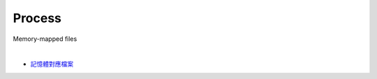 Process
==========

Memory-mapped files

|

.. image:: https://docs.microsoft.com/zh-tw/dotnet/standard/io/media/memory-mapped-files/memory-map-persist-file.png

- `記憶體對應檔案 <https://docs.microsoft.com/zh-tw/dotnet/standard/io/memory-mapped-files>`_





